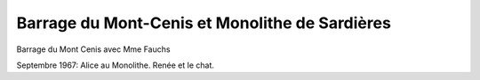 .. post:: Sep 1967
   :location: Mont-Cenis, Aussois

Barrage du Mont-Cenis et Monolithe de Sardières
===============================================

Barrage du Mont Cenis avec Mme Fauchs

Septembre 1967: Alice au Monolithe. Renée et le chat.

.. video:: https://raw.githubusercontent.com/films-famille-gros/static/main/videos/37.mp4
   :height: 300

